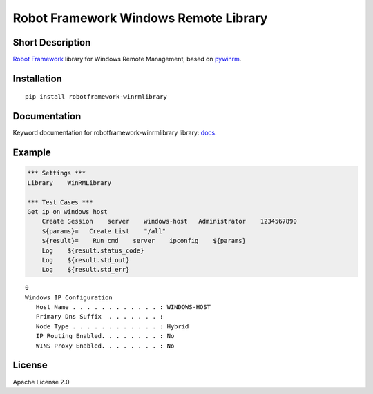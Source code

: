 Robot Framework Windows Remote Library
=======================================

|Build Status|

Short Description
-----------------

`Robot Framework`_ library for Windows Remote Management, based on `pywinrm`_.

Installation
------------

::

    pip install robotframework-winrmlibrary

Documentation
-------------

Keyword documentation for robotframework-winrmlibrary library: docs_.

Example
-------

.. code:: robotframework

    *** Settings ***
    Library    WinRMLibrary
    
    *** Test Cases ***
    Get ip on windows host
        Create Session    server    windows-host   Administrator    1234567890 
        ${params}=   Create List    "/all" 
        ${result}=    Run cmd    server    ipconfig    ${params} 
        Log    ${result.status_code} 
        Log    ${result.std_out} 
        Log    ${result.std_err} 

::

    0
    Windows IP Configuration
       Host Name . . . . . . . . . . . . : WINDOWS-HOST
       Primary Dns Suffix  . . . . . . . :
       Node Type . . . . . . . . . . . . : Hybrid
       IP Routing Enabled. . . . . . . . : No
       WINS Proxy Enabled. . . . . . . . : No
    
        
License
-------

Apache License 2.0

.. _Robot Framework: http://www.robotframework.org

.. _pywinrm: https://pypi.python.org/pypi/pywinrm

.. |Build Status| image:: https://travis-ci.org/peterservice-rnd/robotframework-winrmlibrary.svg?branch=master
   :target: https://travis-ci.org/peterservice-rnd/robotframework-winrmlibrary
   
.. _docs: https://rawgit.com/peterservice-rnd/robotframework-winrmlibrary/master/docs/WinRMLibrary.html   
